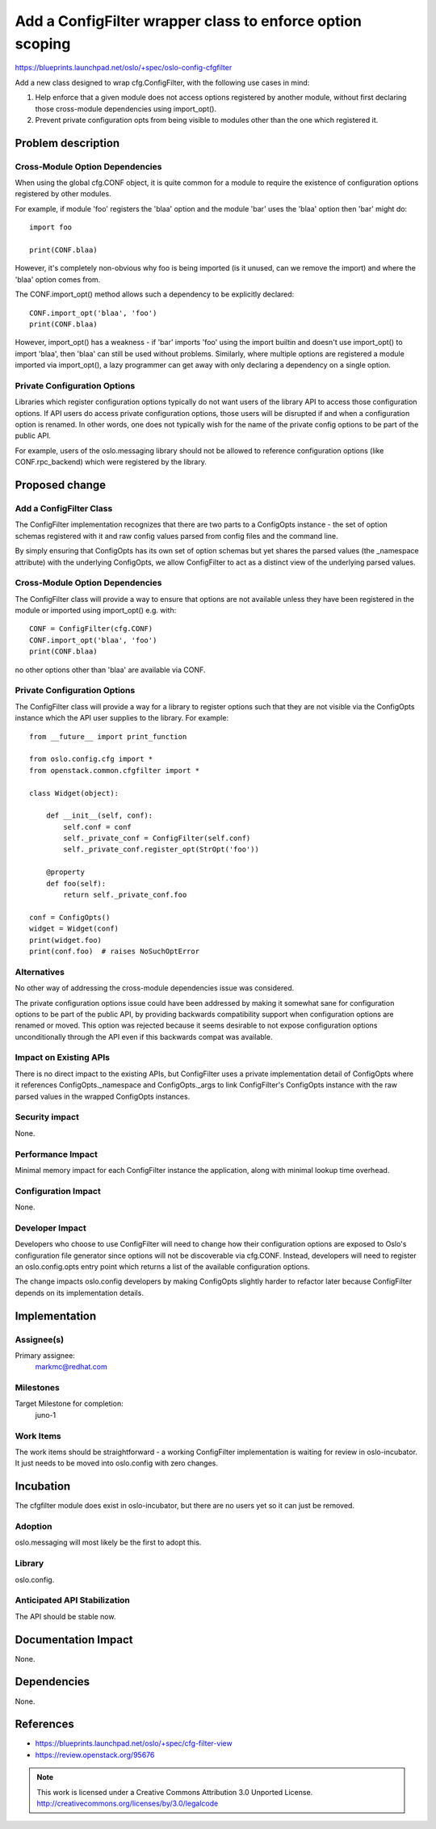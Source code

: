==========================================================
Add a ConfigFilter wrapper class to enforce option scoping
==========================================================

https://blueprints.launchpad.net/oslo/+spec/oslo-config-cfgfilter

Add a new class designed to wrap cfg.ConfigFilter, with the following use cases
in mind:

1. Help enforce that a given module does not access options registered by
   another module, without first declaring those cross-module dependencies
   using import_opt().

2. Prevent private configuration opts from being visible to modules other than
   the one which registered it.

Problem description
===================

Cross-Module Option Dependencies
--------------------------------

When using the global cfg.CONF object, it is quite common for a module to
require the existence of configuration options registered by other modules.

For example, if module 'foo' registers the 'blaa' option and the module 'bar'
uses the 'blaa' option then 'bar' might do::

  import foo

  print(CONF.blaa)

However, it's completely non-obvious why foo is being imported (is it
unused, can we remove the import) and where the 'blaa' option comes from.

The CONF.import_opt() method allows such a dependency to be explicitly
declared::

  CONF.import_opt('blaa', 'foo')
  print(CONF.blaa)

However, import_opt() has a weakness - if 'bar' imports 'foo' using the import
builtin and doesn't use import_opt() to import 'blaa', then 'blaa' can still be
used without problems. Similarly, where multiple options are registered a
module imported via import_opt(), a lazy programmer can get away with only
declaring a dependency on a single option.

Private Configuration Options
-----------------------------

Libraries which register configuration options typically do not want users of
the library API to access those configuration options. If API users do access
private configuration options, those users will be disrupted if and when a
configuration option is renamed. In other words, one does not typically wish
for the name of the private config options to be part of the public API.

For example, users of the oslo.messaging library should not be allowed to
reference configuration options (like CONF.rpc_backend) which were registered
by the library.

Proposed change
===============

Add a ConfigFilter Class
------------------------

The ConfigFilter implementation recognizes that there are two parts to a
ConfigOpts instance - the set of option schemas registered with it and raw
config values parsed from config files and the command line.

By simply ensuring that ConfigOpts has its own set of option schemas but yet
shares the parsed values (the _namespace attribute) with the underlying
ConfigOpts, we allow ConfigFilter to act as a distinct view of the underlying
parsed values.

Cross-Module Option Dependencies
--------------------------------

The ConfigFilter class will provide a way to ensure that options are not
available unless they have been registered in the module or imported using
import_opt() e.g. with::

  CONF = ConfigFilter(cfg.CONF)
  CONF.import_opt('blaa', 'foo')
  print(CONF.blaa)

no other options other than 'blaa' are available via CONF.

Private Configuration Options
-----------------------------

The ConfigFilter class will provide a way for a library to register options
such that they are not visible via the ConfigOpts instance which the API user
supplies to the library. For example::

  from __future__ import print_function

  from oslo.config.cfg import *
  from openstack.common.cfgfilter import *

  class Widget(object):

      def __init__(self, conf):
          self.conf = conf
          self._private_conf = ConfigFilter(self.conf)
          self._private_conf.register_opt(StrOpt('foo'))

      @property
      def foo(self):
          return self._private_conf.foo

  conf = ConfigOpts()
  widget = Widget(conf)
  print(widget.foo)
  print(conf.foo)  # raises NoSuchOptError

Alternatives
------------

No other way of addressing the cross-module dependencies issue was considered.

The private configuration options issue could have been addressed by making it
somewhat sane for configuration options to be part of the public API, by
providing backwards compatibility support when configuration options are
renamed or moved. This option was rejected because it seems desirable to not
expose configuration options unconditionally through the API even if this
backwards compat was available.

Impact on Existing APIs
-----------------------

There is no direct impact to the existing APIs, but ConfigFilter uses a private
implementation detail of ConfigOpts where it references ConfigOpts._namespace
and ConfigOpts._args to link ConfigFilter's ConfigOpts instance with the raw
parsed values in the wrapped ConfigOpts instances.

Security impact
---------------

None.

Performance Impact
------------------

Minimal memory impact for each ConfigFilter instance the application, along
with minimal lookup time overhead.

Configuration Impact
--------------------

None.

Developer Impact
----------------

Developers who choose to use ConfigFilter will need to change how their
configuration options are exposed to Oslo's configuration file generator since
options will not be discoverable via cfg.CONF. Instead, developers will need to
register an oslo.config.opts entry point which returns a list of the available
configuration options.

The change impacts oslo.config developers by making ConfigOpts slightly harder
to refactor later because ConfigFilter depends on its implementation details.

Implementation
==============

Assignee(s)
-----------

Primary assignee:
  markmc@redhat.com

Milestones
----------

Target Milestone for completion:
  juno-1

Work Items
----------

The work items should be straightforward - a working ConfigFilter
implementation is waiting for review in oslo-incubator. It just needs to be
moved into oslo.config with zero changes.

Incubation
==========

The cfgfilter module does exist in oslo-incubator, but there are no users yet
so it can just be removed.

Adoption
--------

oslo.messaging will most likely be the first to adopt this.

Library
-------

oslo.config.

Anticipated API Stabilization
-----------------------------

The API should be stable now.

Documentation Impact
====================

None.

Dependencies
============

None.

References
==========

* https://blueprints.launchpad.net/oslo/+spec/cfg-filter-view
* https://review.openstack.org/95676

.. note::

  This work is licensed under a Creative Commons Attribution 3.0
  Unported License.
  http://creativecommons.org/licenses/by/3.0/legalcode
